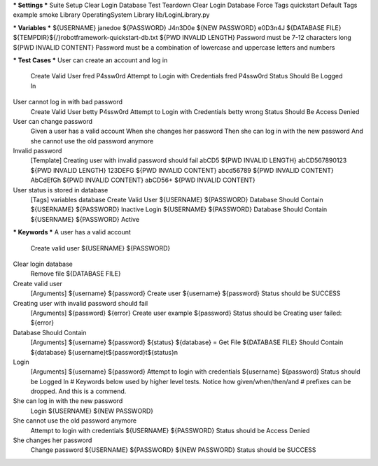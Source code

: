*** Settings ***
Suite Setup       Clear Login Database
Test Teardown     Clear Login Database
Force Tags        quickstart
Default Tags      example    smoke
Library           OperatingSystem
Library           lib/LoginLibrary.py

*** Variables ***
${USERNAME}       janedoe
${PASSWORD}       J4n3D0e
${NEW PASSWORD}    e0D3n4J
${DATABASE FILE}    ${TEMPDIR}${/}robotframework-quickstart-db.txt
${PWD INVALID LENGTH}    Password must be 7-12 characters long
${PWD INVALID CONTENT}    Password must be a combination of lowercase and uppercase letters and numbers

*** Test Cases ***
User can create an account and log in
    Create Valid User    fred    P4ssw0rd
    Attempt to Login with Credentials    fred    P4ssw0rd
    Status Should Be    Logged In

User cannot log in with bad password
    Create Valid User    betty    P4ssw0rd
    Attempt to Login with Credentials    betty    wrong
    Status Should Be    Access Denied

User can change password
    Given a user has a valid account
    When she changes her password
    Then she can log in with the new password
    And she cannot use the old password anymore

Invalid password
    [Template]    Creating user with invalid password should fail
    abCD5    ${PWD INVALID LENGTH}
    abCD567890123    ${PWD INVALID LENGTH}
    123DEFG    ${PWD INVALID CONTENT}
    abcd56789    ${PWD INVALID CONTENT}
    AbCdEfGh    ${PWD INVALID CONTENT}
    abCD56+    ${PWD INVALID CONTENT}

User status is stored in database
    [Tags]    variables    database
    Create Valid User    ${USERNAME}    ${PASSWORD}
    Database Should Contain    ${USERNAME}    ${PASSWORD}    Inactive
    Login    ${USERNAME}    ${PASSWORD}
    Database Should Contain    ${USERNAME}    ${PASSWORD}    Active

*** Keywords ***
A user has a valid account
    Create valid user    ${USERNAME}    ${PASSWORD}

Clear login database
    Remove file    ${DATABASE FILE}

Create valid user
    [Arguments]    ${username}    ${password}
    Create user    ${username}    ${password}
    Status should be    SUCCESS

Creating user with invalid password should fail
    [Arguments]    ${password}    ${error}
    Create user    example    ${password}
    Status should be    Creating user failed: ${error}

Database Should Contain
    [Arguments]    ${username}    ${password}    ${status}
    ${database} =    Get File    ${DATABASE FILE}
    Should Contain    ${database}    ${username}\t${password}\t${status}\n

Login
    [Arguments]    ${username}    ${password}
    Attempt to login with credentials    ${username}    ${password}
    Status should be    Logged In
    # Keywords below used by higher level tests. Notice how given/when/then/and
    # prefixes can be dropped. And this is a commend.

She can log in with the new password
    Login    ${USERNAME}    ${NEW PASSWORD}

She cannot use the old password anymore
    Attempt to login with credentials    ${USERNAME}    ${PASSWORD}
    Status should be    Access Denied

She changes her password
    Change password    ${USERNAME}    ${PASSWORD}    ${NEW PASSWORD}
    Status should be    SUCCESS
